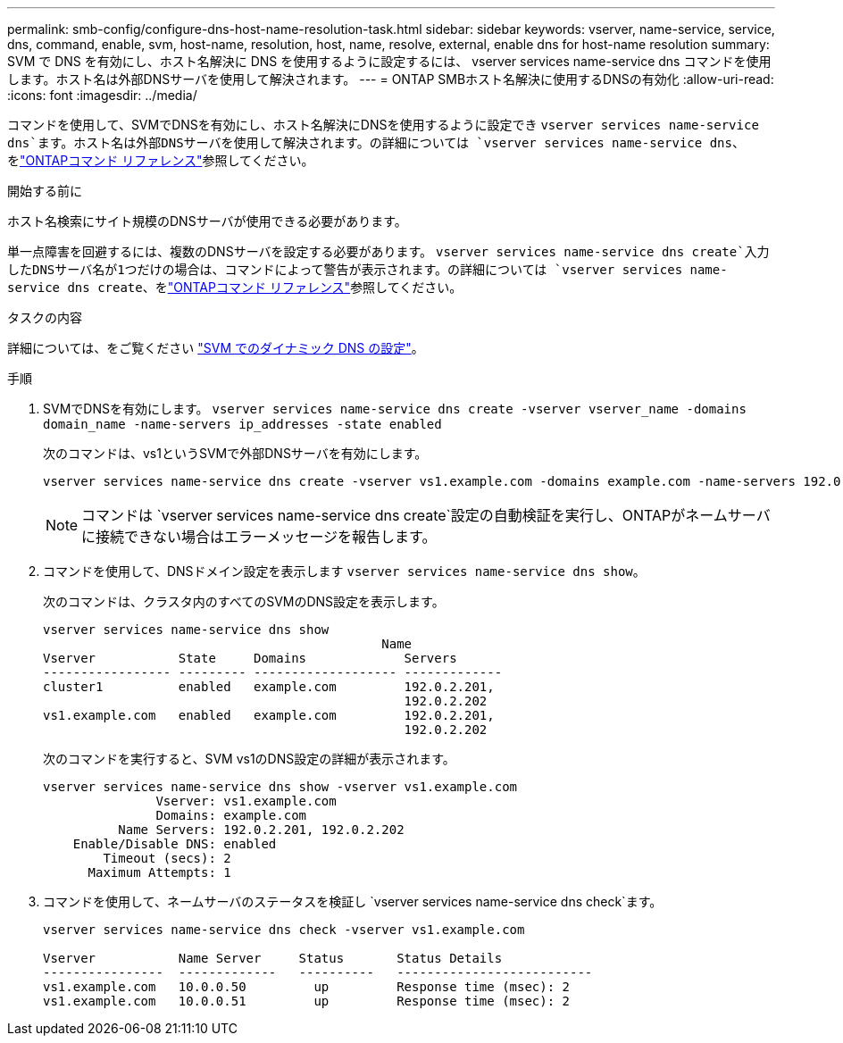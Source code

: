 ---
permalink: smb-config/configure-dns-host-name-resolution-task.html 
sidebar: sidebar 
keywords: vserver, name-service, service, dns, command, enable, svm, host-name, resolution, host, name, resolve, external, enable dns for host-name resolution 
summary: SVM で DNS を有効にし、ホスト名解決に DNS を使用するように設定するには、 vserver services name-service dns コマンドを使用します。ホスト名は外部DNSサーバを使用して解決されます。 
---
= ONTAP SMBホスト名解決に使用するDNSの有効化
:allow-uri-read: 
:icons: font
:imagesdir: ../media/


[role="lead"]
コマンドを使用して、SVMでDNSを有効にし、ホスト名解決にDNSを使用するように設定でき `vserver services name-service dns`ます。ホスト名は外部DNSサーバを使用して解決されます。の詳細については `vserver services name-service dns`、をlink:https://docs.netapp.com/us-en/ontap-cli/search.html?q=vserver+services+name-service+dns["ONTAPコマンド リファレンス"^]参照してください。

.開始する前に
ホスト名検索にサイト規模のDNSサーバが使用できる必要があります。

単一点障害を回避するには、複数のDNSサーバを設定する必要があります。 `vserver services name-service dns create`入力したDNSサーバ名が1つだけの場合は、コマンドによって警告が表示されます。の詳細については `vserver services name-service dns create`、をlink:https://docs.netapp.com/us-en/ontap-cli/vserver-services-name-service-dns-create.html["ONTAPコマンド リファレンス"^]参照してください。

.タスクの内容
詳細については、をご覧ください link:../networking/configure_dynamic_dns_services.html["SVM でのダイナミック DNS の設定"]。

.手順
. SVMでDNSを有効にします。 `vserver services name-service dns create -vserver vserver_name -domains domain_name -name-servers ip_addresses -state enabled`
+
次のコマンドは、vs1というSVMで外部DNSサーバを有効にします。

+
[listing]
----
vserver services name-service dns create -vserver vs1.example.com -domains example.com -name-servers 192.0.2.201,192.0.2.202 -state enabled
----
+
[NOTE]
====
コマンドは `vserver services name-service dns create`設定の自動検証を実行し、ONTAPがネームサーバに接続できない場合はエラーメッセージを報告します。

====
. コマンドを使用して、DNSドメイン設定を表示します `vserver services name-service dns show`。
+
次のコマンドは、クラスタ内のすべてのSVMのDNS設定を表示します。

+
[listing]
----
vserver services name-service dns show
                                             Name
Vserver           State     Domains             Servers
----------------- --------- ------------------- -------------
cluster1          enabled   example.com         192.0.2.201,
                                                192.0.2.202
vs1.example.com   enabled   example.com         192.0.2.201,
                                                192.0.2.202
----
+
次のコマンドを実行すると、SVM vs1のDNS設定の詳細が表示されます。

+
[listing]
----
vserver services name-service dns show -vserver vs1.example.com
               Vserver: vs1.example.com
               Domains: example.com
          Name Servers: 192.0.2.201, 192.0.2.202
    Enable/Disable DNS: enabled
        Timeout (secs): 2
      Maximum Attempts: 1
----
. コマンドを使用して、ネームサーバのステータスを検証し `vserver services name-service dns check`ます。
+
[listing]
----
vserver services name-service dns check -vserver vs1.example.com

Vserver           Name Server     Status       Status Details
----------------  -------------   ----------   --------------------------
vs1.example.com   10.0.0.50         up         Response time (msec): 2
vs1.example.com   10.0.0.51         up         Response time (msec): 2
----


